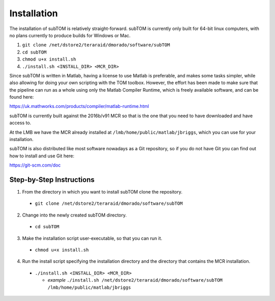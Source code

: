 ============
Installation
============

The installation of subTOM is relatively straight-forward. subTOM is currently
only built for 64-bit linux computers, with no plans currently to produce builds
for Windows or Mac.

1. ``git clone /net/dstore2/teraraid/dmorado/software/subTOM``
2. ``cd subTOM``
3. ``chmod u+x install.sh``
4. ``./install.sh <INSTALL_DIR> <MCR_DIR>``

Since subTOM is written in Matlab, having a license to use Matlab is preferable,
and makes some tasks simpler, while also allowing for doing your own scripting
with the TOM toolbox. However, the effort has been made to make sure that the
pipeline can run as a whole using only the Matlab Compiler Runtime, which is
freely available software, and can be found here:

`<https://uk.mathworks.com/products/compiler/matlab-runtime.html>`_

subTOM is currently built against the 2016b/v91 MCR so that is the one that you
need to have downloaded and have access to.

At the LMB we have the MCR already installed at
``/lmb/home/public/matlab/jbriggs``, which you can use for your installation.

subTOM is also distributed like most software nowadays as a Git repository, so
if you do not have Git you can find out how to install and use Git here:

`<https://git-scm.com/doc>`_

-------------------------
Step-by-Step Instructions
-------------------------

1. From the directory in which you want to install subTOM clone the repository.

  * ``git clone /net/dstore2/teraraid/dmorado/software/subTOM``

2. Change into the newly created subTOM directory.

  * ``cd subTOM``

3. Make the installation script user-executable, so that you can run it.

  * ``chmod u+x install.sh``

4. Run the install script specifying the installation directory and the
   directory that contains the MCR installation.

  * ``./install.sh <INSTALL_DIR> <MCR_DIR>``

    * *example* ``./install.sh /net/dstore2/teraraid/dmorado/software/subTOM
      /lmb/home/public/matlab/jbriggs``
